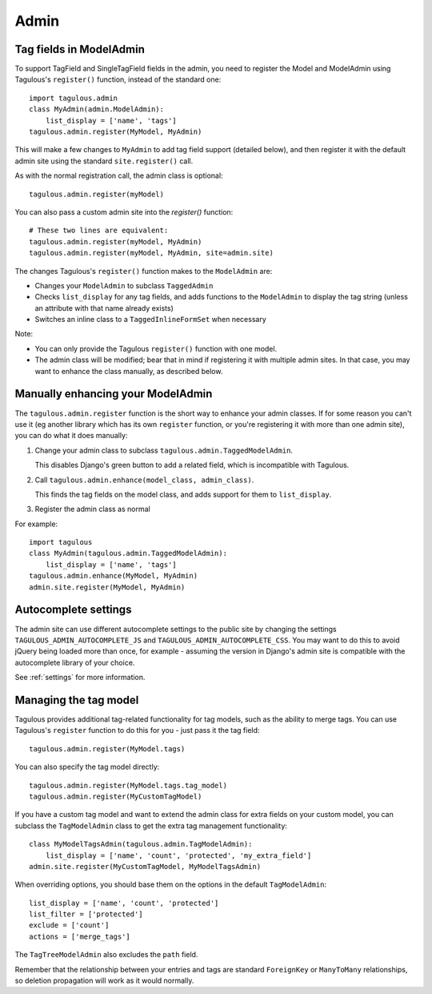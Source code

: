 =====
Admin
=====

Tag fields in ModelAdmin
========================

To support TagField and SingleTagField fields in the admin, you need to
register the Model and ModelAdmin using Tagulous's ``register()`` function,
instead of the standard one::

    import tagulous.admin
    class MyAdmin(admin.ModelAdmin):
        list_display = ['name', 'tags']
    tagulous.admin.register(MyModel, MyAdmin)

This will make a few changes to ``MyAdmin`` to add tag field support (detailed
below), and then register it with the default admin site using the standard
``site.register()`` call.

As with the normal registration call, the admin class is optional::

    tagulous.admin.register(myModel)

You can also pass a custom admin site into the `register()` function::

    # These two lines are equivalent:
    tagulous.admin.register(myModel, MyAdmin)
    tagulous.admin.register(myModel, MyAdmin, site=admin.site)

The changes Tagulous's ``register()`` function makes to the ``ModelAdmin`` are:

* Changes your ``ModelAdmin`` to subclass ``TaggedAdmin``
* Checks ``list_display`` for any tag fields, and adds functions to the
  ``ModelAdmin`` to display the tag string (unless an attribute with that name
  already exists)
* Switches an inline class to a ``TaggedInlineFormSet`` when necessary

Note:

* You can only provide the Tagulous ``register()`` function with one model.
* The admin class will be modified; bear that in mind if registering it with
  multiple admin sites. In that case, you may want to enhance the class
  manually, as described below.


Manually enhancing your ModelAdmin
==================================

The ``tagulous.admin.register`` function is the short way to enhance your admin
classes. If for some reason you can't use it (eg another library which has its
own ``register`` function, or you're registering it with more than one admin
site), you can do what it does manually:

1. Change your admin class to subclass ``tagulous.admin.TaggedModelAdmin``.

   This disables Django's green button to add a related field, which is
   incompatible with Tagulous.

2. Call ``tagulous.admin.enhance(model_class, admin_class)``.

   This finds the tag fields on the model class, and adds support for them to
   ``list_display``.

3. Register the admin class as normal

For example::

    import tagulous
    class MyAdmin(tagulous.admin.TaggedModelAdmin):
        list_display = ['name', 'tags']
    tagulous.admin.enhance(MyModel, MyAdmin)
    admin.site.register(MyModel, MyAdmin)


Autocomplete settings
=====================

The admin site can use different autocomplete settings to the public site by
changing the settings ``TAGULOUS_ADMIN_AUTOCOMPLETE_JS`` and
``TAGULOUS_ADMIN_AUTOCOMPLETE_CSS``. You may want to do this to avoid jQuery
being loaded more than once, for example - assuming the version in Django's
admin site is compatible with the autocomplete library of your choice.

See :ref:`settings` for more information.


Managing the tag model
======================

Tagulous provides additional tag-related functionality for tag models, such as
the ability to merge tags. You can use Tagulous's ``register`` function to do
this for you - just pass it the tag field::

    tagulous.admin.register(MyModel.tags)

You can also specify the tag model directly::

    tagulous.admin.register(MyModel.tags.tag_model)
    tagulous.admin.register(MyCustomTagModel)

If you have a custom tag model and want to extend the admin class for extra
fields on your custom model, you can subclass the ``TagModelAdmin`` class to
get the extra tag management functionality::

    class MyModelTagsAdmin(tagulous.admin.TagModelAdmin):
        list_display = ['name', 'count', 'protected', 'my_extra_field']
    admin.site.register(MyCustomTagModel, MyModelTagsAdmin)

When overriding options, you should base them on the options in the default
``TagModelAdmin``::

    list_display = ['name', 'count', 'protected']
    list_filter = ['protected']
    exclude = ['count']
    actions = ['merge_tags']

The ``TagTreeModelAdmin`` also excludes the ``path`` field.

Remember that the relationship between your entries and tags are standard
``ForeignKey`` or ``ManyToMany`` relationships, so deletion propagation will
work as it would normally.

